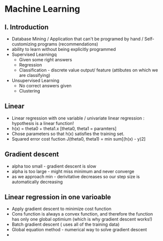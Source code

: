 * Machine Learning
  :LOGBOOK:
  CLOCK: [2011-09-25 Sun 23:14]--[2011-09-26 Mon 01:04] =>  1:50
  CLOCK: [2011-09-25 Sun 19:15]--[2011-09-25 Sun 19:53] =>  0:38
  CLOCK: [2011-09-25 Sun 17:12]--[2011-09-25 Sun 17:39] =>  0:27
  :END:
  :PROPERTIES:
  :Effort:   100
  :END:

** I. Introduction

   + Database Mining / Application that can't be programed by hand
        / Self-customizing programs (recommendations)
   + ability to learn without being explicitly programmed 
   + Supervised Learningq
     + Given some right answers
     + Regression
     + Classification - discrete value output/ feature (attibutes on
       which we are classifying)
   + Unsupervised Learning
     + No correct answers given
     + Clustering
   
** Linear  

   + Linear regression with one variable / univariate linear
     regression : hypothesis is a linear function!
   + h(x) = theta0 + theta1.x [theta0, theta1 = paramters]
   + Chose parameters so that h(x) satisfies the training set.
   + Squared error cost fuction J(theta0, theta1)  = min sum[(h(x) - y)2]
** Gradient descent 
   + alpha too small - gradient descent is slow
   + alpha is too large - might miss minimum and never converge
   + as we approach min - derivitative decreases so our step size is
     automatically decreasing
** Linear regression in one varioable
   + Apply gradient descent to minimize cost function
   + Cons function is always a convex function, and therefore the
     function has only one global optimium (which is why gradient
     descent works!)
   + Batch gradient descent ( uses all of the training data)
   + Global equation method - numerical way to solve gradient descent
   + 
